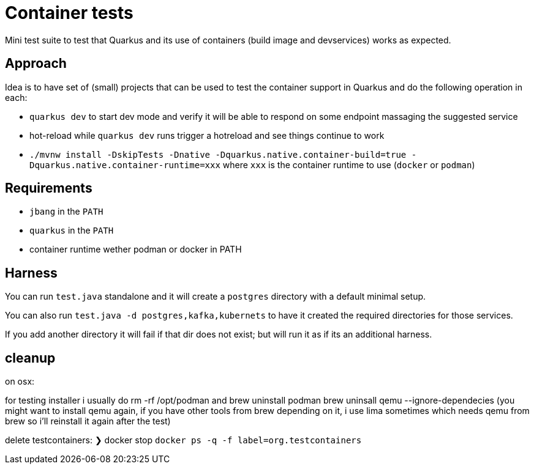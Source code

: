 # Container tests

Mini test suite to test that Quarkus and its use of containers (build image and devservices) works as expected.

## Approach

Idea is to have set of (small) projects that can be used to test the container support in Quarkus
and do the following operation in each:

- `quarkus dev` to start dev mode and verify it will be able to respond on some endpoint massaging the suggested service
- hot-reload while `quarkus dev` runs trigger a hotreload and see things continue to work
- `./mvnw install -DskipTests -Dnative -Dquarkus.native.container-build=true -Dquarkus.native.container-runtime=xxx` where `xxx` is the container runtime to use (`docker` or `podman`)

## Requirements

- `jbang` in the `PATH`
- `quarkus` in the `PATH`
- container runtime wether podman or docker in PATH

## Harness

You can run `test.java` standalone and it will create a `postgres` directory with a default minimal setup.

You can also run `test.java -d postgres,kafka,kubernets` to have it created the required directories for those services.

If you add another directory it will fail if that dir does not exist; but will run it as if its an additional harness.

## cleanup 

on osx:

for testing installer i usually do rm -rf /opt/podman and brew uninstall  podman brew uninsall qemu --ignore-dependecies (you might want to install qemu again, if you have other tools from brew depending on it, i use lima sometimes which needs qemu from brew so i'll reinstall it again after the test)

delete testcontainers: ❯ docker stop `docker ps -q -f label=org.testcontainers`
